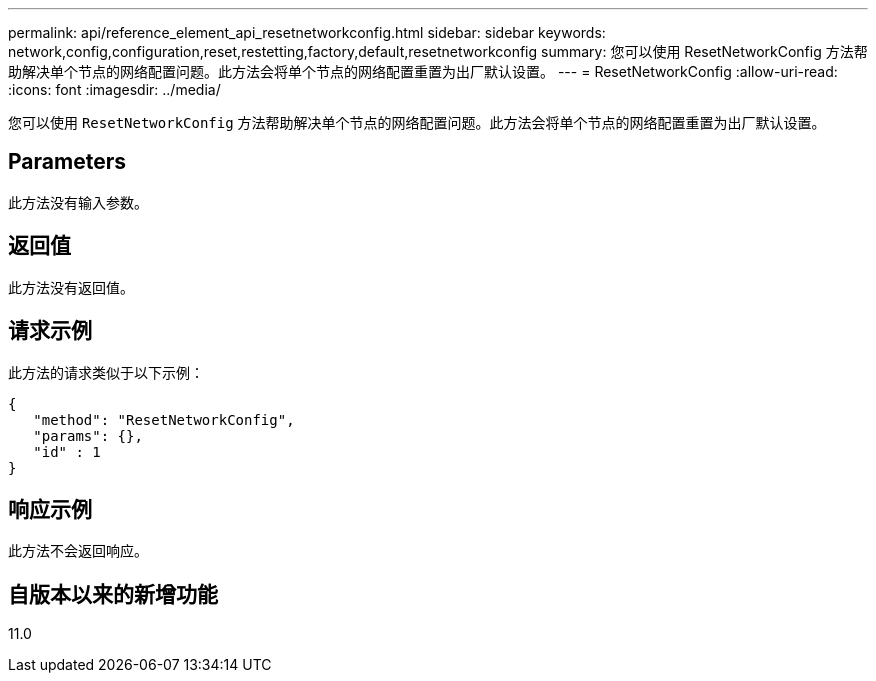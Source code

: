 ---
permalink: api/reference_element_api_resetnetworkconfig.html 
sidebar: sidebar 
keywords: network,config,configuration,reset,restetting,factory,default,resetnetworkconfig 
summary: 您可以使用 ResetNetworkConfig 方法帮助解决单个节点的网络配置问题。此方法会将单个节点的网络配置重置为出厂默认设置。 
---
= ResetNetworkConfig
:allow-uri-read: 
:icons: font
:imagesdir: ../media/


[role="lead"]
您可以使用 `ResetNetworkConfig` 方法帮助解决单个节点的网络配置问题。此方法会将单个节点的网络配置重置为出厂默认设置。



== Parameters

此方法没有输入参数。



== 返回值

此方法没有返回值。



== 请求示例

此方法的请求类似于以下示例：

[listing]
----
{
   "method": "ResetNetworkConfig",
   "params": {},
   "id" : 1
}
----


== 响应示例

此方法不会返回响应。



== 自版本以来的新增功能

11.0
